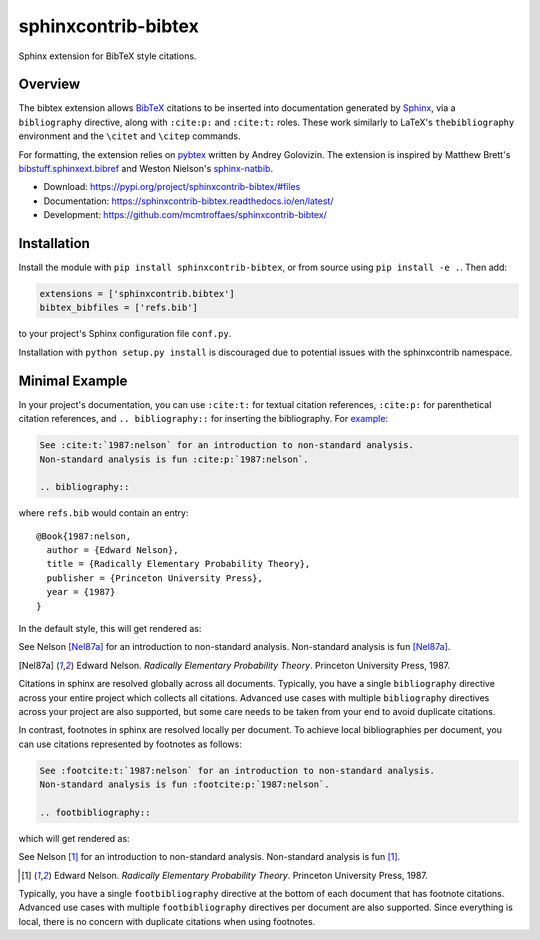 sphinxcontrib-bibtex
====================

|ci| |codecov| |version| |license|

Sphinx extension for BibTeX style citations.

Overview
--------

The bibtex extension allows `BibTeX <http://www.bibtex.org/>`_
citations to be inserted into documentation generated by
`Sphinx <https://www.sphinx-doc.org/en/master/>`_, via
a ``bibliography`` directive,
along with ``:cite:p:`` and ``:cite:t:`` roles.
These work similarly to LaTeX's ``thebibliography`` environment
and the ``\citet`` and ``\citep`` commands.

For formatting, the extension relies on
`pybtex <https://pybtex.org/>`_
written by Andrey Golovizin.
The extension is inspired by Matthew Brett's
`bibstuff.sphinxext.bibref <https://github.com/matthew-brett/bibstuff>`_
and Weston Nielson's
`sphinx-natbib <https://github.com/mcmtroffaes/sphinxcontrib-bibtex/blob/develop/test/natbib.py>`_.

* Download: https://pypi.org/project/sphinxcontrib-bibtex/#files

* Documentation: https://sphinxcontrib-bibtex.readthedocs.io/en/latest/

* Development: https://github.com/mcmtroffaes/sphinxcontrib-bibtex/

.. |ci| image:: https://github.com/mcmtroffaes/sphinxcontrib-bibtex/actions/workflows/python-package.yml/badge.svg
    :target: https://github.com/mcmtroffaes/sphinxcontrib-bibtex/actions/workflows/python-package.yml
    :alt: ci

.. |codecov| image:: https://codecov.io/gh/mcmtroffaes/sphinxcontrib-bibtex/branch/develop/graph/badge.svg
    :target: https://app.codecov.io/gh/mcmtroffaes/sphinxcontrib-bibtex
    :alt: codecov

.. |version| image:: https://img.shields.io/pypi/v/sphinxcontrib-bibtex.svg
    :target: https://pypi.org/project/sphinxcontrib-bibtex/
    :alt: latest version

.. |license| image:: https://img.shields.io/pypi/l/sphinxcontrib-bibtex.svg
    :target: https://pypi.org/project/sphinxcontrib-bibtex/
    :alt: license

Installation
------------

Install the module with ``pip install sphinxcontrib-bibtex``, or from
source using ``pip install -e .``. Then add:

.. code-block:: python

   extensions = ['sphinxcontrib.bibtex']
   bibtex_bibfiles = ['refs.bib']

to your project's Sphinx configuration file ``conf.py``.

Installation with ``python setup.py install`` is discouraged due to potential
issues with the sphinxcontrib namespace.

Minimal Example
---------------

In your project's documentation, you can use
``:cite:t:`` for textual citation references,
``:cite:p:`` for parenthetical citation references,
and ``.. bibliography::`` for inserting the bibliography.
For `example <https://github.com/mcmtroffaes/sphinxcontrib-bibtex/tree/develop/test/roots/test-debug_minimal_example>`_:

.. code-block:: rest

   See :cite:t:`1987:nelson` for an introduction to non-standard analysis.
   Non-standard analysis is fun :cite:p:`1987:nelson`.

   .. bibliography::

where ``refs.bib`` would contain an entry::

   @Book{1987:nelson,
     author = {Edward Nelson},
     title = {Radically Elementary Probability Theory},
     publisher = {Princeton University Press},
     year = {1987}
   }

In the default style, this will get rendered as:

See Nelson [Nel87a]_ for an introduction to non-standard analysis.
Non-standard analysis is fun [Nel87a]_.

.. [Nel87a] Edward Nelson. *Radically Elementary Probability Theory*. Princeton University Press, 1987.

Citations in sphinx are resolved globally across all documents.
Typically, you have a single ``bibliography`` directive across
your entire project which collects all citations.
Advanced use cases with multiple ``bibliography`` directives
across your project are also supported, but some care
needs to be taken from your end to avoid duplicate citations.

In contrast, footnotes in sphinx are resolved locally per document.
To achieve local bibliographies per document, you can use citations
represented by footnotes as follows:

.. code-block:: rest

   See :footcite:t:`1987:nelson` for an introduction to non-standard analysis.
   Non-standard analysis is fun :footcite:p:`1987:nelson`.

   .. footbibliography::

which will get rendered as:

See Nelson [#Nel87b]_ for an introduction to non-standard analysis.
Non-standard analysis is fun [#Nel87b]_.

.. [#Nel87b] Edward Nelson. *Radically Elementary Probability Theory*. Princeton University Press, 1987.

Typically, you have a single ``footbibliography`` directive
at the bottom of each document that has footnote citations.
Advanced use cases with multiple ``footbibliography`` directives
per document are also supported. Since everything is local,
there is no concern with duplicate citations when using footnotes.
